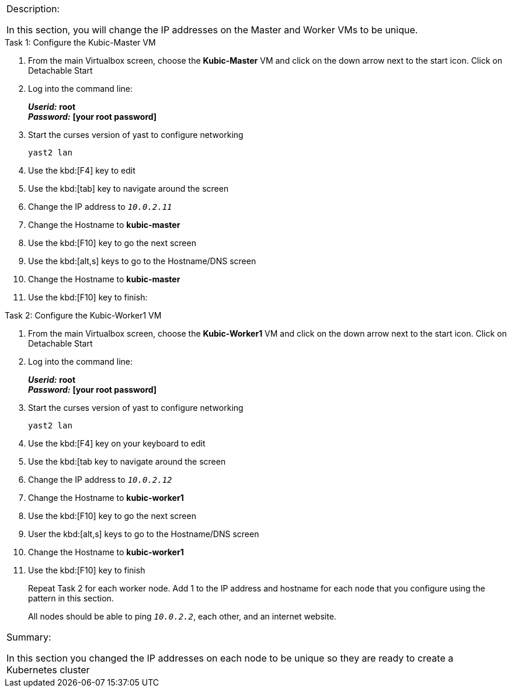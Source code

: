 [cols="",]
|=======================================================================
a|
[.lead]
Description:

In this section, you will change the IP addresses on the Master and
Worker VMs to be unique.
|=======================================================================


.Task 1: Configure the Kubic-Master VM
. From the main Virtualbox screen, choose the *Kubic-Master* VM and
click on the down arrow next to the start icon. Click on Detachable
Start
. Log into the command line:
+
*_Userid:_* *root* +
*_Password:_* *[your root password]*
. Start the curses version of yast to configure networking

 yast2 lan

. Use the kbd:[F4] key to edit
. Use the kbd:[tab] key to navigate around the screen
. Change the IP address to `_10.0.2.11_`
. Change the Hostname to *kubic-master*
. Use the kbd:[F10] key to go the next screen
. Use the kbd:[alt,s] keys to go to the Hostname/DNS screen
. Change the Hostname to *kubic-master*
. Use the kbd:[F10] key to finish:

.Task 2: Configure the Kubic-Worker1 VM
. From the main Virtualbox screen, choose the *Kubic-Worker1* VM and
click on the down arrow next to the start icon. Click on Detachable
Start
. Log into the command line:
+
*_Userid:_* *root* +
*_Password:_* *[your root password]*
. Start the curses version of yast to configure networking

 yast2 lan

. Use the kbd:[F4] key on your keyboard to edit
. Use the kbd:[tab key to navigate around the screen
. Change the IP address to `_10.0.2.12_`
. Change the Hostname to *kubic-worker1*
. Use the kbd:[F10] key to go the next screen
. User the kbd:[alt,s] keys to go to the Hostname/DNS screen
. Change the Hostname to *kubic-worker1*
. Use the kbd:[F10] key to finish
+
Repeat Task 2 for each worker node. Add 1 to the IP address and hostname
for each node that you configure using the pattern in this section.
+
All nodes should be able to ping `_10.0.2.2_`, each other, and an internet
website.

[cols="",]
|=======================================================================
a|
Summary:

In this section you changed the IP addresses on each node to be unique
so they are ready to create a Kubernetes cluster

|=======================================================================
